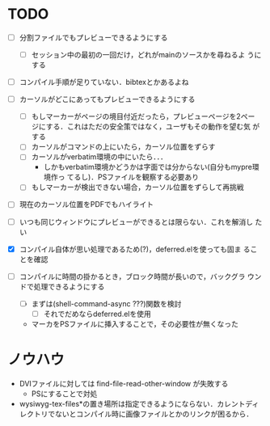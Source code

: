 * TODO
- [ ] 分割ファイルでもプレビューできるようにする
  - [ ] セッション中の最初の一回だけ，どれがmainのソースかを尋ねるよ
        うにする

- [ ] コンパイル手順が足りていない．bibtexとかあるよね

- [ ] カーソルがどこにあってもプレビューできるようにする
  - [ ] もしマーカーがページの境目付近だったら，プレビューページを2ペー
        ジにする．これはただの安全策ではなく，ユーザもその動作を望む気
        がする
  - [ ] カーソルがコマンドの上にいたら，カーソル位置をずらす
  - [ ] カーソルがverbatim環境の中にいたら．．．
    - しかもverbatim環境かどうかは字面では分からない(自分もmypre環境作っ
      てるし)．PSファイルを観察する必要あり
  - [ ] もしマーカーが検出できない場合，カーソル位置をずらして再挑戦

- [ ] 現在のカーソル位置をPDFでもハイライト
- [ ] いつも同じウィンドウにプレビューができるとは限らない．これを解消し
      たい

- [X] コンパイル自体が思い処理であるため(?)，deferred.elを使っても固ま
      ることを確認
- [ ] コンパイルに時間の掛かるとき，ブロック時間が長いので，バックグラ
      ウンドで処理できるようにする
  - [ ] まずは(shell-command-async ???)関数を検討
    - [ ] それでだめならdeferred.elを使用

  - マーカをPSファイルに挿入することで，その必要性が無くなった



* ノウハウ
- DVIファイルに対しては find-file-read-other-window が失敗する
  - PSにすることで対処
- wysiwyg-tex-files*の置き場所は指定できるようにならない．カレントディ
  レクトリでないとコンパイル時に画像ファイルとかのリンクが困るから．
